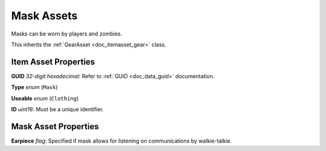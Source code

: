 .. _doc_itemasset_mask:

Mask Assets
===========

Masks can be worn by players and zombies.

This inherits the :ref:`GearAsset <doc_itemasset_gear>` class.

Item Asset Properties
---------------------

**GUID** *32-digit hexadecimal*: Refer to :ref:`GUID <doc_data_guid>` documentation.

**Type** *enum* (``Mask``)

**Useable** *enum* (``Clothing``)

**ID** *uint16*: Must be a unique identifier.

Mask Asset Properties
---------------------

**Earpiece** *flag*: Specified if mask allows for listening on communications by walkie-talkie.
